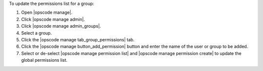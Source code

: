 .. This is an included how-to. 


To update the permissions list for a group:

#. Open |opscode manage|.
#. Click |opscode manage admin|.
#. Click |opscode manage admin_groups|.
#. Select a group.
#. Click the |opscode manage tab_group_permissions| tab.
#. Click the |opscode manage button_add_permission| button and enter the name of the user or group to be added.
#. Select or de-select |opscode manage permission list| and |opscode manage permission create| to update the global permissions list.

